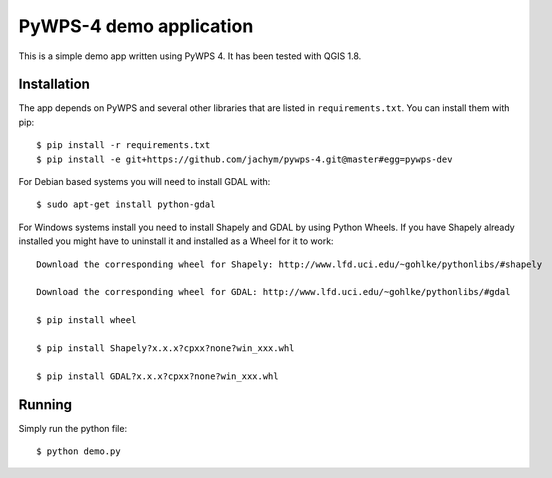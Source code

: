 PyWPS-4 demo application
========================

This is a simple demo app written using PyWPS 4. It has been tested with
QGIS 1.8.


Installation
~~~~~~~~~~~~
The app depends on PyWPS and several other libraries that are listed in
``requirements.txt``. You can install them with pip::

    $ pip install -r requirements.txt
    $ pip install -e git+https://github.com/jachym/pywps-4.git@master#egg=pywps-dev

For Debian based systems you will need to install GDAL with::

    $ sudo apt-get install python-gdal

For Windows systems install you need to install Shapely and GDAL by using Python Wheels.
If you have Shapely already installed you might have to uninstall it and installed as a Wheel for it to work::

    Download the corresponding wheel for Shapely: http://www.lfd.uci.edu/~gohlke/pythonlibs/#shapely

    Download the corresponding wheel for GDAL: http://www.lfd.uci.edu/~gohlke/pythonlibs/#gdal

    $ pip install wheel

    $ pip install Shapely?x.x.x?cpxx?none?win_xxx.whl

    $ pip install GDAL?x.x.x?cpxx?none?win_xxx.whl


Running
~~~~~~~
Simply run the python file::

    $ python demo.py

